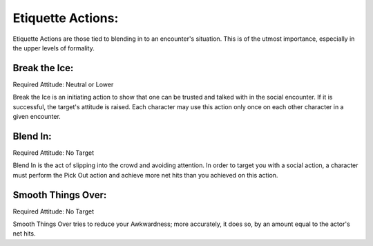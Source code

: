 Etiquette Actions:
==================
Etiquette Actions are those tied to blending in to an encounter's situation. This is of the utmost importance, especially in the upper levels of formality.

Break the Ice:
--------------
Required Attitude: Neutral or Lower

Break the Ice is an initiating action to show that one can be trusted and talked with in the social encounter. If it is successful, the target's attitude is raised. Each character may use this action only once on each other character in a given encounter.

Blend In:
---------
Required Attitude: No Target

Blend In is the act of slipping into the crowd and avoiding attention. In order to target you with a social action, a character must perform the Pick Out action and achieve more net hits than you achieved on this action.

Smooth Things Over:
-------------------
Required Attitude: No Target

Smooth Things Over tries to reduce your Awkwardness; more accurately, it does so, by an amount equal to the actor's net hits.